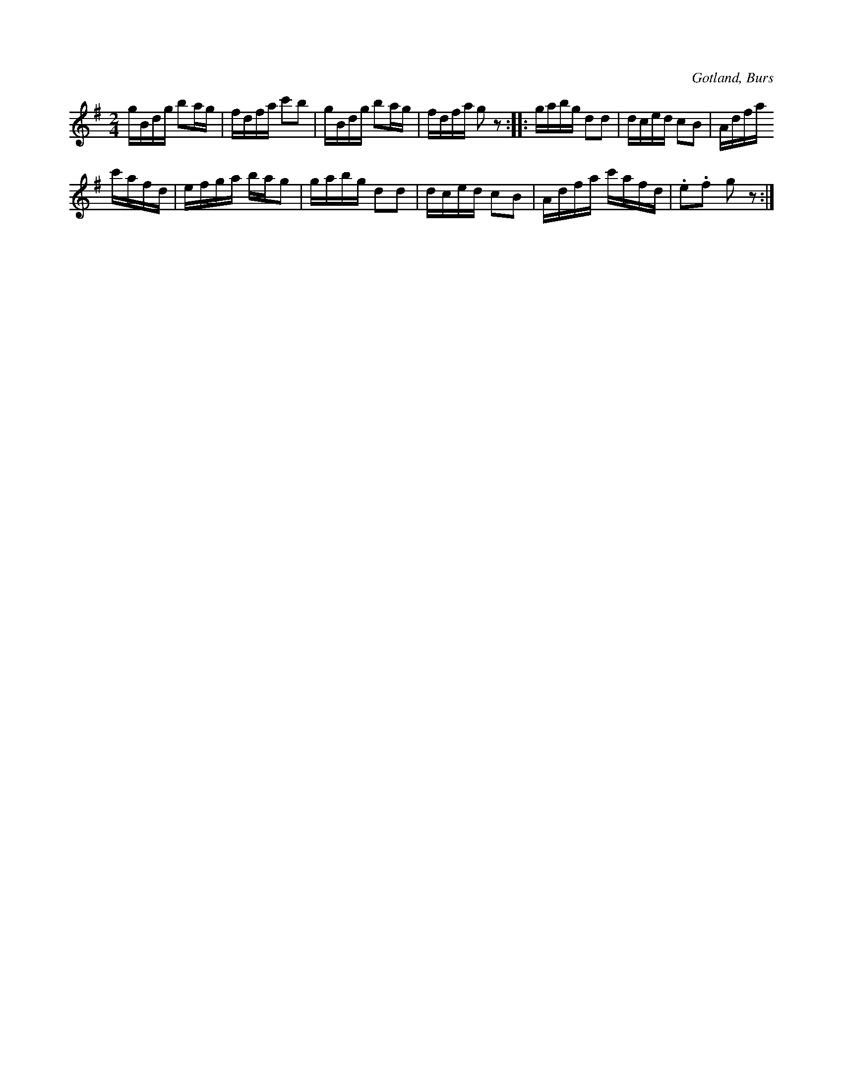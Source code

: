 X:672
T:
N:Engelska,
S: efter »Florsen» i Burs.
R:kadrilj
O:Gotland, Burs
M:2/4
L:1/16
K:G
gBdg b2ag|fdfa c'2b2|gBdg b2ag|fdfa g2 z2::gabg d2d2|dced c2B2|Adfa
c'afd|efga bag2|gabg d2d2|dced c2B2|Adfa c'afd|.e2.f2 g2 z2:|

